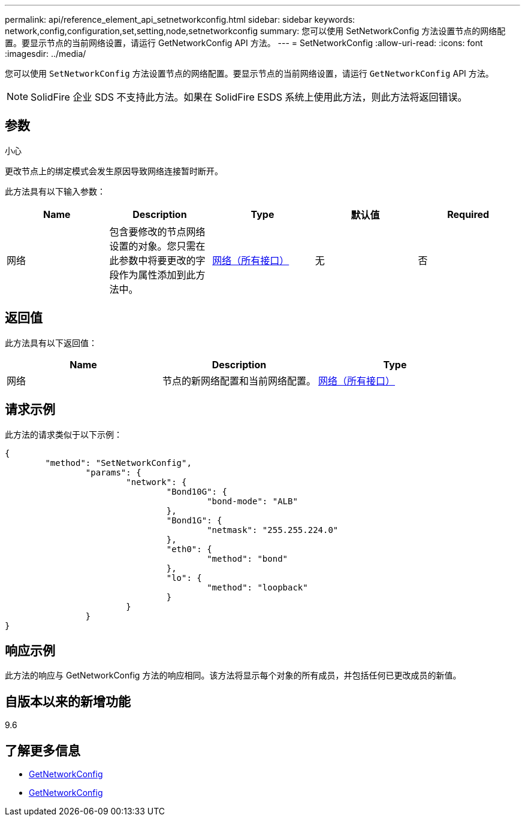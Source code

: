 ---
permalink: api/reference_element_api_setnetworkconfig.html 
sidebar: sidebar 
keywords: network,config,configuration,set,setting,node,setnetworkconfig 
summary: 您可以使用 SetNetworkConfig 方法设置节点的网络配置。要显示节点的当前网络设置，请运行 GetNetworkConfig API 方法。 
---
= SetNetworkConfig
:allow-uri-read: 
:icons: font
:imagesdir: ../media/


[role="lead"]
您可以使用 `SetNetworkConfig` 方法设置节点的网络配置。要显示节点的当前网络设置，请运行 `GetNetworkConfig` API 方法。


NOTE: SolidFire 企业 SDS 不支持此方法。如果在 SolidFire ESDS 系统上使用此方法，则此方法将返回错误。



== 参数

小心

更改节点上的绑定模式会发生原因导致网络连接暂时断开。

此方法具有以下输入参数：

|===
| Name | Description | Type | 默认值 | Required 


 a| 
网络
 a| 
包含要修改的节点网络设置的对象。您只需在此参数中将要更改的字段作为属性添加到此方法中。
 a| 
xref:reference_element_api_network_all_interfaces.adoc[网络（所有接口）]
 a| 
无
 a| 
否

|===


== 返回值

此方法具有以下返回值：

|===
| Name | Description | Type 


 a| 
网络
 a| 
节点的新网络配置和当前网络配置。
 a| 
xref:reference_element_api_network_all_interfaces.adoc[网络（所有接口）]

|===


== 请求示例

此方法的请求类似于以下示例：

[listing]
----
{
	"method": "SetNetworkConfig",
		"params": {
			"network": {
				"Bond10G": {
					"bond-mode": "ALB"
				},
				"Bond1G": {
					"netmask": "255.255.224.0"
				},
				"eth0": {
					"method": "bond"
				},
				"lo": {
					"method": "loopback"
				}
			}
		}
}
----


== 响应示例

此方法的响应与 GetNetworkConfig 方法的响应相同。该方法将显示每个对象的所有成员，并包括任何已更改成员的新值。



== 自版本以来的新增功能

9.6



== 了解更多信息

* xref:reference_element_api_getnetworkconfig.adoc[GetNetworkConfig]
* xref:reference_element_api_response_example_getnetworkconfig.adoc[GetNetworkConfig]

